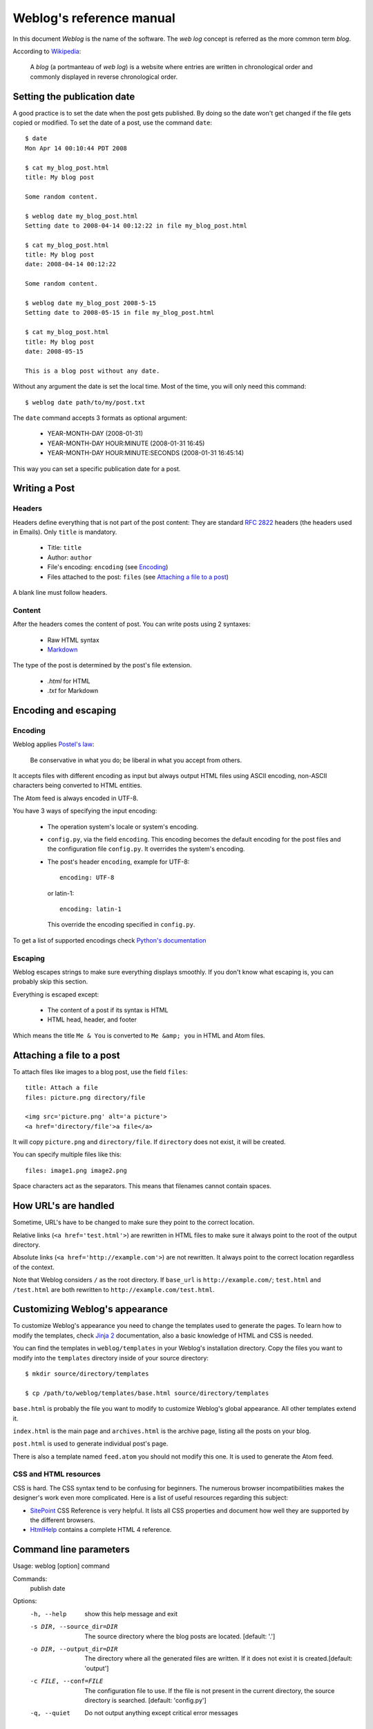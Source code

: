 .. _reference_manual:

Weblog's reference manual
=========================

In this document *Weblog* is the name of the software. The *web log* concept is
referred as the more common term *blog*.

According to Wikipedia_:

  A *blog* (a portmanteau of *web log*) is a website where entries are written
  in chronological order and commonly displayed in reverse chronological order.

.. _Wikipedia: http://en.wikipedia.org/wiki/Blog

Setting the publication date
----------------------------

A good practice is to set the date when the post gets published. By doing
so the date won't get changed if the file gets copied or modified. To set the
date of a post, use the command ``date``::

  $ date
  Mon Apr 14 00:10:44 PDT 2008

  $ cat my_blog_post.html
  title: My blog post

  Some random content.

  $ weblog date my_blog_post.html
  Setting date to 2008-04-14 00:12:22 in file my_blog_post.html

  $ cat my_blog_post.html
  title: My blog post
  date: 2008-04-14 00:12:22

  Some random content.

  $ weblog date my_blog_post 2008-5-15
  Setting date to 2008-05-15 in file my_blog_post.html

  $ cat my_blog_post.html
  title: My blog post
  date: 2008-05-15

  This is a blog post without any date.

Without any argument the date is set the local time. Most of the time, you will
only need this command::

  $ weblog date path/to/my/post.txt

The ``date`` command accepts 3 formats as optional argument:

  - YEAR-MONTH-DAY (2008-01-31)
  - YEAR-MONTH-DAY HOUR:MINUTE (2008-01-31 16:45)
  - YEAR-MONTH-DAY HOUR:MINUTE:SECONDS (2008-01-31 16:45:14)

This way you can set a specific publication date for a post.

Writing a Post
--------------

Headers
~~~~~~~

Headers define everything that is not part of the post content:
They are standard :RFC:`2822` headers (the headers used in Emails). Only
``title`` is mandatory.

  - Title: ``title``
  - Author: ``author``
  - File's encoding: ``encoding`` (see Encoding_)
  - Files attached to the post: ``files`` (see `Attaching a file to a post`_)

A blank line must follow headers.

Content
~~~~~~~

After the headers comes the content of post. You can write posts using 2 syntaxes:

  - Raw HTML syntax
  - Markdown_

The type of the post is determined by the post's file extension.

  - `.html` for HTML
  - `.txt` for Markdown

.. _Markdown: http://en.wikipedia.org/wiki/Markdown

Encoding and escaping
---------------------

Encoding
~~~~~~~~

Weblog applies `Postel's law`_:

  Be conservative in what you do; be liberal in what you accept from others.

It accepts files with different encoding as input but always output HTML
files using ASCII encoding, non-ASCII characters being converted to HTML
entities.

The Atom feed is always encoded in UTF-8.

You have 3 ways of specifying the input encoding:

  - The operation system's locale or system's encoding.

  - ``config.py``, via the field ``encoding``. This encoding becomes the
    default encoding for the post files and the configuration file
    ``config.py``. It overrides the system's encoding.

  - The post's header ``encoding``, example for UTF-8::

      encoding: UTF-8

    or latin-1::

      encoding: latin-1

    This override the encoding specified in ``config.py``.

To get a list of supported encodings check `Python's documentation
<http://docs.python.org/library/codecs.html#id3>`_

.. _Postel's law: http://en.wikipedia.org/wiki/Postel's_law

Escaping
~~~~~~~~

Weblog escapes strings to make sure everything displays smoothly. If you don't
know what escaping is, you can probably skip this section.

Everything is escaped except:

  - The content of a post if its syntax is HTML
  - HTML head, header, and footer

Which means the title ``Me & You`` is converted to ``Me &amp; you`` in HTML
and Atom files.

.. _attach_file:

Attaching a file to a post
--------------------------

To attach files like images to a blog post, use the field ``files``::

  title: Attach a file
  files: picture.png directory/file

  <img src='picture.png' alt='a picture'>
  <a href='directory/file'>a file</a>

It will copy ``picture.png`` and ``directory/file``. If ``directory`` does not
exist, it will be created.

You can specify multiple files like this::

  files: image1.png image2.png

Space characters act as the separators. This means that filenames cannot
contain spaces.

How URL's are handled
---------------------

Sometime, URL's have to be changed to make sure they point to the correct
location.

Relative links (``<a href='test.html'>``) are rewritten in HTML files to make
sure it always point to the root of the output directory.

Absolute links (``<a href='http://example.com'>``) are not rewritten. It always
point to the correct location regardless of the context.

Note that Weblog considers ``/`` as the root directory. If ``base_url`` is
``http://example.com/``; ``test.html`` and ``/test.html`` are both rewritten to
``http://example.com/test.html``.

.. _style:

Customizing Weblog's appearance
-------------------------------

To customize Weblog's appearance you need to change the templates used to
generate the pages. To learn how to modify the templates, check `Jinja 2`_
documentation, also a basic knowledge of HTML and CSS is needed.

You can find the templates in ``weblog/templates`` in your Weblog's
installation directory. Copy the files you want to modify into the
``templates`` directory inside of your source directory::

  $ mkdir source/directory/templates

  $ cp /path/to/weblog/templates/base.html source/directory/templates


``base.html`` is probably the file you want to modify to customize Weblog's
global appearance. All other templates extend it.

``index.html`` is the main page and ``archives.html`` is the archive page,
listing all the posts on your blog.

``post.html`` is used to generate individual post's page.

There is also a template named ``feed.atom`` you should not modify this one. It
is used to generate the Atom feed.

CSS and HTML resources
~~~~~~~~~~~~~~~~~~~~~~

CSS is hard. The CSS syntax tend to be confusing for beginners. The numerous
browser incompatibilities makes the designer's work even more complicated. Here
is a list of useful resources regarding this subject:

- SitePoint_ CSS Reference is very helpful. It lists all CSS properties and
  document how well they are supported by the different browsers.
- HtmlHelp_ contains a complete HTML 4 reference.

.. _Jinja 2: http://jinja.pocoo.org/2/documentation/
.. _HtmlHelp: http://htmlhelp.com/reference/html40/
.. _SitePoint: http://reference.sitepoint.com/css

Command line parameters
-----------------------

Usage: weblog [option] command

Commands:
  publish
  date

Options:
  -h, --help            show this help message and exit
  -s DIR, --source_dir=DIR
                        The source directory where the blog posts are located.
                        [default: '.']
  -o DIR, --output_dir=DIR
                        The directory where all the generated files are
                        written. If it does not exist it is created.[default:
                        'output']
  -c FILE, --conf=FILE  The configuration file to use. If the file is not
                        present in the current directory, the source directory
                        is searched. [default: 'config.py']
  -q, --quiet           Do not output anything except critical error messages

Configuration file
------------------

Weblog's configuration file is a Python script. If you don't know Python, don't
worry, the syntax is straightforward and you need very little knowledge to get
started with Weblog.

Example ``config.py``::

  title = "Blog's title"
  url = "http://example.com"
  description = "A sample blog"
  author = "Me <me@example.org>"
  encoding = "latin-1"
  post_per_page = 10

  source_dir = "path/to/my/posts"
  output_dir = "path/to/output/directory"

To learn more about Python's syntax read the `Python tutorial`_.

.. _Python tutorial: http://docs.python.org/tutorial/index.html

All fields are optionals except `url` which is needed to generate Atom feed
correctly. If the field is not present, you will just get a warning. This way
you can start using Weblog without even having a configuration file.


title
  The blog's title. It appears at the top of the homepage and in the page's
  title.

url
  The base URL of your blog. For example ``http://my-host.com/my-weblog/``. It
  is used to generate the absolute URL's to your blog.

  It should be present, otherwise Atom feed wont work correctly.

description
  A short description of your blog. Like My "favorite books reviews", or "Dr.
  Spock, publications about electronics".

source_dir
  The directory containing the post files and the ``templates`` directory. You
  can organize the files by creating subfolders in the source directory. Weblog
  visits and load files in all the subdirectories of ``source_dir``, execpt the
  one listed by ``ignore_dirs``.

  By default the current directory.

ignore_dirs
  A list of directories to ignore when visiting ``source_dir``. The directory
  `templates` is always ignored and therefor you don't need to add it to
  ``ignore_dirs``.

  By default empty.

output_dir
  The output directory. Generated files are put there. By default ``output``.

encoding
  The default post file's encoding. It is overridden by the ``encoding`` field
  in the post file.

  By default it is the operating system's encoding.

filesystem_encoding
  If you are using Microsoft or Mac OS X, you don't need to use this. If you
  are using an Unix based system, you might need to specify the filesystem's
  encoding to have proper filenames, for example if your operating system
  encoding is not the same as your filesystem.

  By default it is the operating system's encoding.

author
  The default author. It is overridden by the ``author`` field in the post file.
  It can contain an Email address::

    author = "An Example <an@example.org>"

post_per_page
  The number of post displayed on the listing page::

    post_per_page = 42

  Default is 10.

feed_limit
  The maximum number of posts to be included in the Feed file. Default is 10.

  Note: rss_limit has been renamed to feed_limit.

extra_files
  Additional files to be copied. Typically used to copy CSS style sheets and/or
  pictures. It is a list of string::

    extra_files = ("style.css", "logo.png")

  Files are copied into ``output_dir``. The path is not preserved:
  ``style/weblog.css`` gets copied into ``output_dir/weblog.css``; not into
  ``output_dir/style/weblog.css``. This behavior is likely to change in the
  future.

Tips on Uploading
-----------------

rsync_ is a useful tool to upload files generated by Weblog.

To make sure rsync does not change the last modification time of the files that
did not change, use the following::

  rsync --compress --checksum --recursive path/to/blog remote_host:public/dir/

Accurate modification time makes efficient caching possible.

.. _rsync: http://samba.anu.edu.au/rsync/

Need more help?
---------------

Don't hesitate to ask questions about Weblog:

  http://groups.google.com/group/weblog-users or weblog-users@googlegroups.com

To report a bug, request a feature:

  http://bitbucket.org/henry/weblog/issues/

.. vim:se tw=79 sw=2 ts=2 et:
